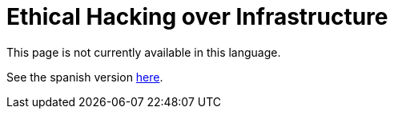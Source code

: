 :slug: services/network-hacking/
:category: services
:description: TODO
:keywords: TODO

= Ethical Hacking over Infrastructure

This page is not currently available in this language.

See the spanish version link:../../es/ethical-hacking-infraestructura/[here].
